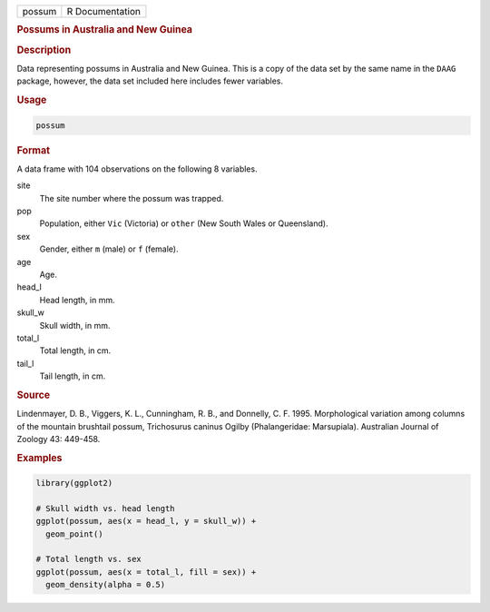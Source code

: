 .. container::

   ====== ===============
   possum R Documentation
   ====== ===============

   .. rubric:: Possums in Australia and New Guinea
      :name: possum

   .. rubric:: Description
      :name: description

   Data representing possums in Australia and New Guinea. This is a copy
   of the data set by the same name in the ``DAAG`` package, however,
   the data set included here includes fewer variables.

   .. rubric:: Usage
      :name: usage

   .. code:: R

      possum

   .. rubric:: Format
      :name: format

   A data frame with 104 observations on the following 8 variables.

   site
      The site number where the possum was trapped.

   pop
      Population, either ``Vic`` (Victoria) or ``other`` (New South
      Wales or Queensland).

   sex
      Gender, either ``m`` (male) or ``f`` (female).

   age
      Age.

   head_l
      Head length, in mm.

   skull_w
      Skull width, in mm.

   total_l
      Total length, in cm.

   tail_l
      Tail length, in cm.

   .. rubric:: Source
      :name: source

   Lindenmayer, D. B., Viggers, K. L., Cunningham, R. B., and Donnelly,
   C. F. 1995. Morphological variation among columns of the mountain
   brushtail possum, Trichosurus caninus Ogilby (Phalangeridae:
   Marsupiala). Australian Journal of Zoology 43: 449-458.

   .. rubric:: Examples
      :name: examples

   .. code:: R

      library(ggplot2)

      # Skull width vs. head length
      ggplot(possum, aes(x = head_l, y = skull_w)) +
        geom_point()

      # Total length vs. sex
      ggplot(possum, aes(x = total_l, fill = sex)) +
        geom_density(alpha = 0.5)
